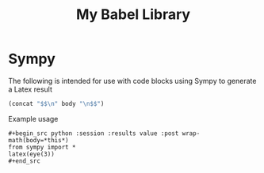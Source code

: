 #+TITLE: My Babel Library
* Sympy
The following is intended for use with code blocks using Sympy to
generate a Latex result
#+name: wrap-math
#+begin_src emacs-lisp :var body=""
(concat "$$\n" body "\n$$")
#+end_src

Example usage
: #+begin_src python :session :results value :post wrap-math(body=*this*)
: from sympy import *
: latex(eye(3))
: #+end_src
